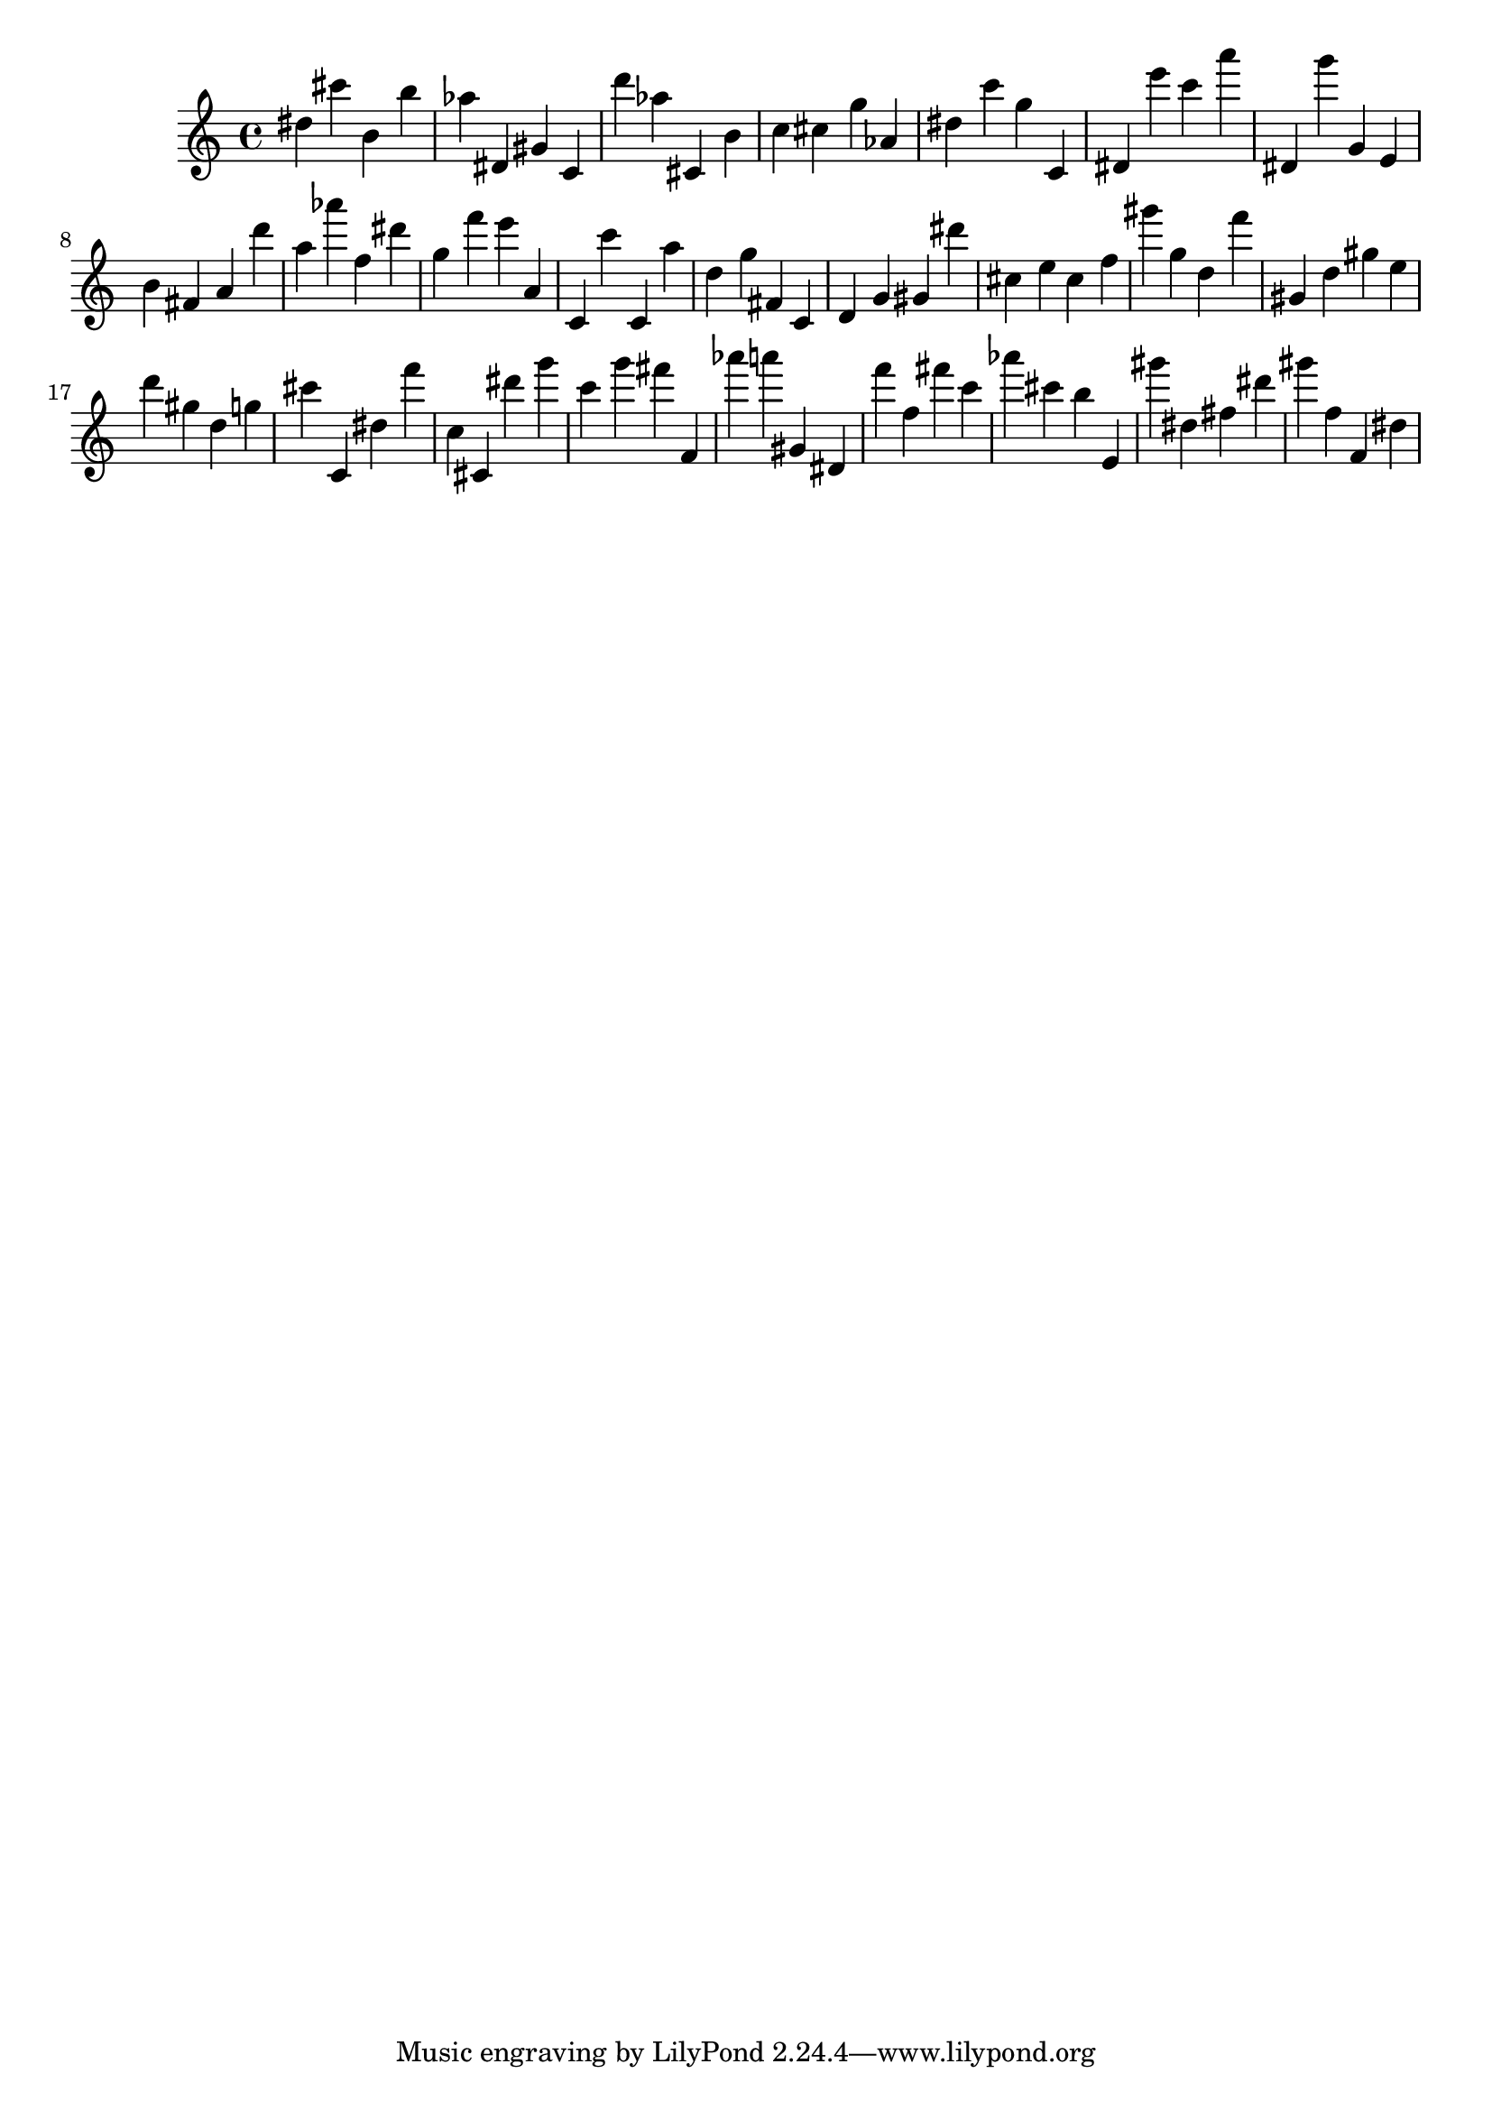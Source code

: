 \version "2.18.2"
\score {

{
\clef treble
dis'' cis''' b' b'' as'' dis' gis' c' d''' as'' cis' b' c'' cis'' g'' as' dis'' c''' g'' c' dis' e''' c''' a''' dis' g''' g' e' b' fis' a' d''' a'' as''' f'' dis''' g'' f''' e''' a' c' c''' c' a'' d'' g'' fis' c' d' g' gis' dis''' cis'' e'' cis'' f'' gis''' g'' d'' f''' gis' d'' gis'' e'' d''' gis'' d'' g'' cis''' c' dis'' f''' c'' cis' dis''' g''' c''' g''' fis''' f' as''' a''' gis' dis' f''' f'' fis''' c''' as''' cis''' b'' e' gis''' dis'' fis'' dis''' gis''' f'' f' dis'' 
}

 \midi { }
 \layout { }
}